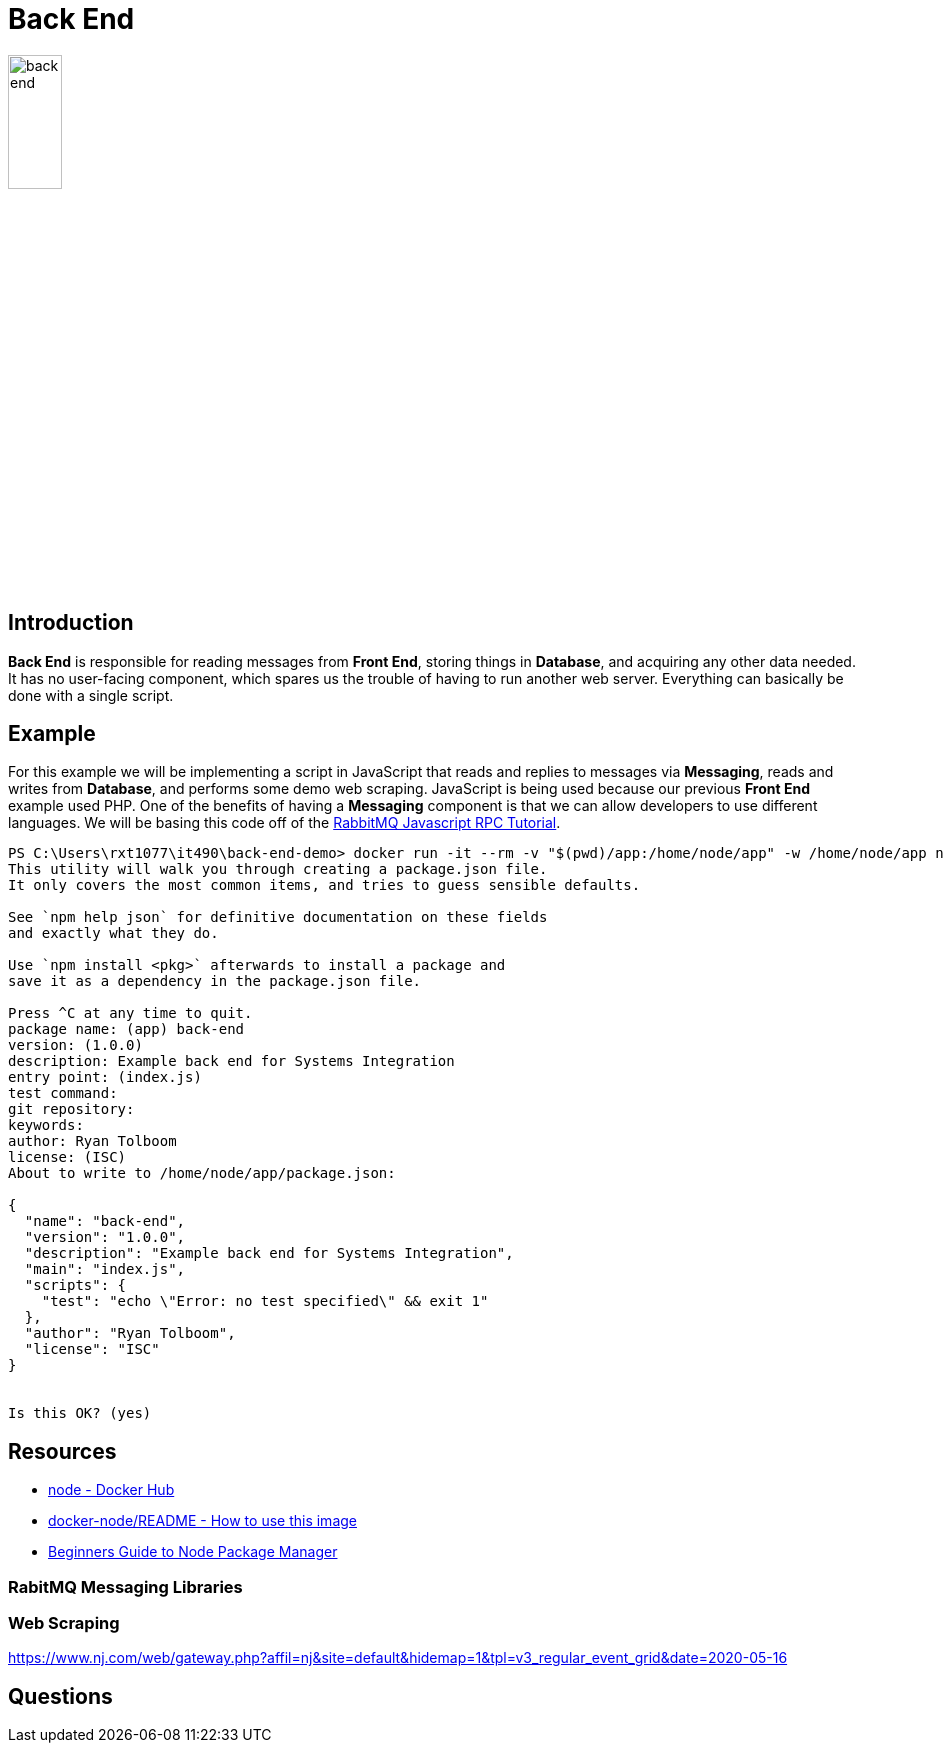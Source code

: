 = Back End

image::back-end.png[align=center, width=25%]

== Introduction

*Back End* is responsible for reading messages from *Front End*, storing
things in *Database*, and acquiring any other data needed. It has no
user-facing component, which spares us the trouble of having to run another
web server. Everything can basically be done with a single script.

== Example

For this example we will be implementing a script in JavaScript that reads and
replies to messages via *Messaging*, reads and writes from *Database*, and
performs some demo web scraping. JavaScript is being used because our previous
*Front End* example used PHP. One of the benefits of having a *Messaging*
component is that we can allow developers to use different languages. We will be
basing this code off of the
https://www.rabbitmq.com/tutorials/tutorial-six-javascript.html[RabbitMQ
Javascript RPC Tutorial].

[source, console]
----
PS C:\Users\rxt1077\it490\back-end-demo> docker run -it --rm -v "$(pwd)/app:/home/node/app" -w /home/node/app node npm init
This utility will walk you through creating a package.json file.
It only covers the most common items, and tries to guess sensible defaults.

See `npm help json` for definitive documentation on these fields
and exactly what they do.

Use `npm install <pkg>` afterwards to install a package and
save it as a dependency in the package.json file.

Press ^C at any time to quit.
package name: (app) back-end
version: (1.0.0)
description: Example back end for Systems Integration
entry point: (index.js)
test command:
git repository:
keywords:
author: Ryan Tolboom
license: (ISC)
About to write to /home/node/app/package.json:

{
  "name": "back-end",
  "version": "1.0.0",
  "description": "Example back end for Systems Integration",
  "main": "index.js",
  "scripts": {
    "test": "echo \"Error: no test specified\" && exit 1"
  },
  "author": "Ryan Tolboom",
  "license": "ISC"
}


Is this OK? (yes)
----

== Resources

* https://hub.docker.com/_/node/[node - Docker Hub]
* https://github.com/nodejs/docker-node/blob/master/README.md#how-to-use-this-image[
  docker-node/README - How to use this image]
* https://www.sitepoint.com/beginners-guide-node-package-manager/[Beginners
Guide to Node Package Manager]

=== RabitMQ Messaging Libraries

=== Web Scraping

https://www.nj.com/web/gateway.php?affil=nj&site=default&hidemap=1&tpl=v3_regular_event_grid&date=2020-05-16

== Questions
